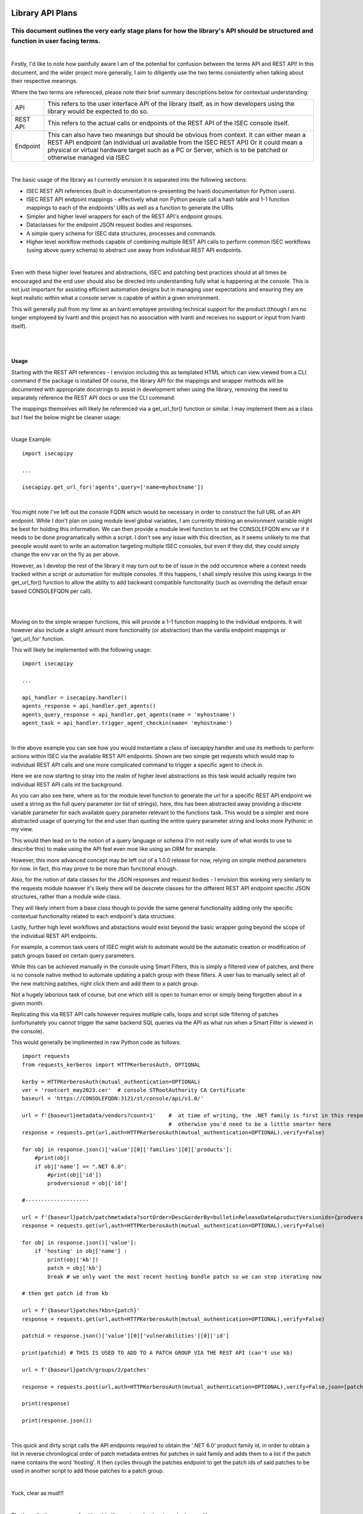 Library API Plans
=================

This document outlines the very early stage plans for how the library's API should be structured and function in user facing terms.
###################################################################################################################################

|

Firstly, I'd like to note how painfully aware I am of the potential for confusion between the terms API and REST API!
In this document, and the wider project more generally, I aim to diligently use the two terms consistently when talking about their respective meanings.

Where the two terms are referenced, please note their brief summary descriptions below for contextual understanding:

+-----------+------------------------------------------------------------------------------------------------------------------------------------------------------------------+
| API       | This refers to the user interface API of the library itself, as in how developers using the library would be expected to do so.                                  |
+-----------+------------------------------------------------------------------------------------------------------------------------------------------------------------------+
| REST API  | This refers to the actual calls or endpoints of the REST API of the ISEC console itself.                                                                         |
+-----------+------------------------------------------------------------------------------------------------------------------------------------------------------------------+
| Endpoint  | This can also have two meanings but should be obvious from context. It can either mean a REST API endpoint (an individual uri available from the ISEC REST API)  |
|           | Or it could mean a physical or virtual hardware target such as a PC or Server, which is to be patched or otherwise managed via ISEC                              |
+-----------+------------------------------------------------------------------------------------------------------------------------------------------------------------------+

|

The basic usage of the library as I currently envision it is separated into the following sections:

- ISEC REST API references (built in documentation re-presenting the Ivanti documentation for Python users).
- ISEC REST API endpoint mappings - effectively what non Python people call a hash table and 1-1 function mappings to each of the endpoints' URIs as well as a function to generate the URIs.
- Simpler and higher level wrappers for each of the REST API's endpoint groups.
- Dataclasses for the endpoint JSON request bodies and responses.
- A simple query schema for ISEC data structures, processes and commands.
- Higher level workflow methods capable of combining multiple REST API calls to perform common ISEC workflows (using above query schema) to abstract use away from individual REST API endpoints.

|

Even with these higher level features and abstractions, ISEC and patching best practices should at all times be encouraged and the end user should also be directed into understanding fully what is happening at the console.
This is not just important for assisting efficient automation designs but in managing user expectations and ensuring they are kept realistic within what a console server is capable of within a given environment.

This will generally pull from my time as an Ivanti employee providing technical support for the product (though I am no longer employeed by Ivanti and this project has no association with Ivanti and receives no support or input from Ivanti itself).

|
|

Usage
-----

Starting with the REST API references - I envision including this as templated HTML which can view viewed from a CLI command if the package is installed
Of course, the library API for the mappings and wrapper methods will be documented with appropriate docstrings to assist in development when using the library, removing the need to separately reference the REST API docs or use the CLI command.

The mappings themselves will likely be referenced via a get_url_for() function or similar. I may implement them as a class but I feel the below might be cleaner usage:

|

Usage Example:
::

    import isecapipy

    ...

    isecapipy.get_url_for('agents',query=['name=myhostname'])

|

You might note I've left out the console FQDN which would be necessary in order to construct the full URL of an API endpoint.
While I don't plan on using module level global variables, I am currently thinking an environment variable might be best for holding this information.
We can then provide a module level function to set the CONSOLEFQDN env var if it needs to be done programatically within a script.
I don't see any issue with this direction, as it seems unlikely to me that peeople would want to write an automation targeting multiple ISEC consoles, but even if they did, they could simply change the env var on the fly as per above.

However, as I develop the rest of the library it may turn out to be of issue in the odd occurence where a context needs tracked within a script or automation for multiple consoles.
If this happens, I shall simply resolve this using kwargs in the get_url_for() function to allow the ablity to add backward compatible functionality (such as overriding the default envar based CONSOLEFQDN per call).

|
|

Moving on to the simple wrapper functions, this will provide a 1-1 function mapping to the individual endpoints.
It will however also include a slight amount more functionality (or abstraction) than the vanilla endpoint mappings or 'get_url_for' function.

This will likely be implemented with the following usage:
::

    import isecapipy

    ...

    api_handler = isecapipy.handler()
    agents_response = api_handler.get_agents()
    agents_query_response = api_handler.get_agents(name = 'myhostname')
    agent_task = api_handler.trigger_agent_checkin(name= 'myhostname')

|

In the above example you can see how you would instantiate a class of isecapipy.handler and use its methods to perform actions within ISEC via the available REST API endpoints.
Shown are two simple get requests which would map to individual REST API calls and one more complicated command to trigger a specific agent to check in.

Here we are now starting to stray into the realm of higher level abstractions as this task would actually require two individual REST API calls int the background.


As you can also see here, where as for the module level function to generate the url for a specific REST API endpoint we used a string as the full query parameter (or list of strings), here, this has been abstracted away providing a discrete variable parameter for each available query parameter relevant to the functions task.
This would be a simpler and more abstracted usage of querying for the end user than quoting the entire query parameter string and looks more Pythonic in my view.

This would then lead on to the notion of a query language or schema (I'm not really sure of what words to use to describe this) to make using the API feel even moe like using an ORM for example.

However, this more advanced concept may be left out of a 1.0.0 release for now, relying on simple method parameters for now. In fact, this may prove to be more than functional enough.

Also, for the notion of data classes for the JSON responses and request bodies - I envision this working very similarly to the requests module however it's likely there will be descrete classes for the different REST API endpoint specific JSON structures, rather than a module wide class.

They will likely inherit from a base class though to povide the same general functionality adding only the specific contextual functionality related to each endpoint's data structues.

Lastly, further high level workflows and abstactions would exist beyond the basic wrapper going beyond the scope of the individual REST API endpoints.

For example, a common task users of ISEC might wish to automate would be the automatic creation or modification of patch groups based on certain query parameters.

While this can be achieved manually in the console using Smart Filters, this is simply a filtered view of patches, and there is no console native method to automate updating a patch group with these filters. A user has to manually select all of the new matching patches, right click them and add them to a patch group.

Not a hugely laborious task of course, but one which still is open to human error or simply being forgotten about in a given month.

Replicating this via REST API calls however requires mutliple calls, loops and script side filtering of patches (unfortunately you cannot trigger the same backend SQL queries via the API as what run when a Smart Filter is viewed in the console).

This would generally be implimented in raw Python code as follows:
::

    import requests
    from requests_kerberos import HTTPKerberosAuth, OPTIONAL

    kerby = HTTPKerberosAuth(mutual_authentication=OPTIONAL)
    ver = 'rootcert_may2023.cer'  # console STRootAuthority CA Certificate
    baseurl = 'https://CONSOLEFQDN:3121/st/console/api/v1.0/'

    url = f'{baseurl}metadata/vendors?count=1'    #  at time of writing, the .NET family is first in this response 
                                                  #  otherwise you'd need to be a little smarter here
    response = requests.get(url,auth=HTTPKerberosAuth(mutual_authentication=OPTIONAL),verify=False)

    for obj in response.json()['value'][0]['families'][0]['products']:
        #print(obj)
        if obj['name'] == ".NET 6.0":
            #print(obj['id'])
            prodversionid = obj['id']

    #--------------------

    url = f'{baseurl}patch/patchmetadata?sortOrder=Desc&orderBy=bulletinReleaseDate&productVersionids={prodversionid}&count=100'
    response = requests.get(url,auth=HTTPKerberosAuth(mutual_authentication=OPTIONAL),verify=False)

    for obj in response.json()['value']:
        if 'hosting' in obj['name'] :
            print(obj['kb'])
            patch = obj['kb']
            break # we only want the most recent hosting bundle patch so we can stop iterating now

    # then get patch id from kb

    url = f'{baseurl}patches?kbs={patch}'
    response = requests.get(url,auth=HTTPKerberosAuth(mutual_authentication=OPTIONAL),verify=False)

    patchid = response.json()['value'][0]['vulnerabilities'][0]['id']

    print(patchid) # THIS IS USED TO ADD TO A PATCH GROUP VIA THE REST API (can't use kb)

    url = f'{baseurl}patch/groups/2/patches'

    response = requests.post(url,auth=HTTPKerberosAuth(mutual_authentication=OPTIONAL),verify=False,json=[patchid])

    print(response)

    print(response.json())


|

This quick and dirty script calls the API endpoints required to obtain the '.NET 6.0' product family id, in order to obtain a list in reverse chronilogical order of patch metadata entries for patches in said family and adds them to a list if the patch name contains the word 'hosting'.
It then cycles through the patches endpoint to get the patch ids of said patches to be used in another script to add those patches to a patch group.

|

Yuck, clear as mud!!!

|

That's really the purpose of writing this library, to make the above look more like:
::

    import isecapipy
    handler = isecapipy.handler('myconsolecertificate.cer',auth=kerberos, consoleFQDN = 'uwm-isec-01.uwm.local')

    patches = handler.get_patches(family_name = '.NET 6.0', query = '"hosting" in name')

|

where sensible defaults exist such as orderBy=bulletinReleaseDate and sortOrder=Desc (I have no idea why this is not a default in the REST API itself) in context of the endpoints and data in question.

|

As previously mentioned, the 'query' functionality may be left for a future update to the library, and as such, there may be one or two more steps required if solely using function call parameter based querying per method targeting a given data structure or endpoint, but it would still be significantly cleaner than the raw code seen earlier:
::

    import isecapipy
    handler = isecapipy.handler('myconsolecertificate.cer',auth=isecapipy.KERBEROS, consoleFQDN = 'uwm-isec-01.uwm.local')

    product = handler.get_family(name = '.NET 6.0')
    patches = handler.get_patches(product=product.id)

    patch_list = [patch.kb for patch in patches if 'hosting' in patch.name]

|

Note, The stucture of the patch metadata JSON for example is highly nested [1] but the intention is to flatten this as much as possible in the public API usage.
This will result in some design decisions ommitting some 1-1 mappings of the REST API enpoints in the higher level wrapper methods of the public API but care will be taken to ensure broad coverage of use cases and sensible data structure choices based on what information users will actually be likely to need input and output of the API.

[1] see for example line 12 in the raw Python example from earlier:
::
    
    for obj in response.json()['value'][0]['families'][0]['products']:

|

That concludes my initial plans for this package, I hope the intended usage is nice and clear. Now on to implimentation!


Implimentation notes
====================

While it will be possible to generate the URL for any possible REST API query, most of the regular use of the library would be from the higher level wrapper functions which abstract individual REST API calls.

Each API endpoint's response will usually contain links to the related resources so generating links should not be necessary throughout many processes as the links will be obtained from each response.

The link generation would mainly be used as an entry point of a task and where querying is required at any level.

To assist with designing these entry and exit points where the endpoints will interlink, it might be useful to think of the endpoints as grouped broadly in the following way.

::

    Administrative and general config:

    Cloud Sync
    Configuration
    Credentials
    Distribution Servers and IP Ranges
    Users

    Patching related:

    Linux Patch Metadata
    Linux Patch Goup
    Linux Patch Deployment Configurations
    Linux Patch Scan Configurations

    Patches
    Patch Groups
    Patch Metadata
    Patch Scans
    Patch Scan Templates
    Product Level Groups
    Vendor Family Product Metadata
    Patch Downloads
    Patch Delpoyments
    Patch Deployment Templates

    Agents:

    Agents
    Agent Deployment
    Agent Tasks
    Policies

    Endpoints:

    Machines
    Machine Groups
    Virtual Infrastructure
    Asset Scan Templates ???

    Operation Management:

    Operations Controller
